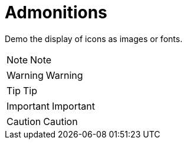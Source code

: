 = Admonitions

Demo the display of icons as images or fonts.

NOTE: Note

WARNING: Warning

TIP: Tip

IMPORTANT: Important

CAUTION: Caution